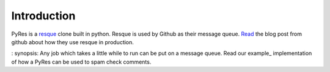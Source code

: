 Introduction
============

PyRes is a resque_ clone built in python. Resque is used by Github as their 
message queue. Read_ the blog post from github about how they use resque in 
production. 

: synopsis: Any job which takes a little while to run can be put on a message 
queue. Read our example_ implementation of how a PyRes can be used to spam 
check comments.





.. _resque: http://github.com/defunkt/resque#readme
.. _read: http://github.com/blog/542-introducing-resque

